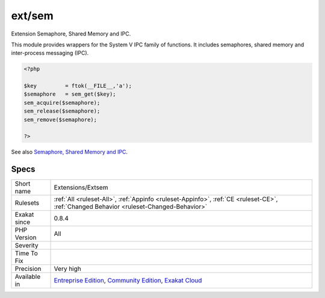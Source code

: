 .. _extensions-extsem:


.. _ext-sem:

ext/sem
+++++++


.. meta::

	:description:

		ext/sem: Extension Semaphore, Shared Memory and IPC.

	:twitter:card: summary_large_image

	:twitter:site: @exakat

	:twitter:title: ext/sem

	:twitter:description: ext/sem: Extension Semaphore, Shared Memory and IPC

	:twitter:creator: @exakat

	:twitter:image:src: https://www.exakat.io/wp-content/uploads/2020/06/logo-exakat.png

	:og:image: https://www.exakat.io/wp-content/uploads/2020/06/logo-exakat.png

	:og:title: ext/sem

	:og:type: article

	:og:description: Extension Semaphore, Shared Memory and IPC

	:og:url: https://exakat.readthedocs.io/en/latest/Reference/Rules/ext/sem.html

	:og:locale: en


.. raw:: html


	<script type="application/ld+json">{"@context":"https:\/\/schema.org","@graph":[{"@type":"WebPage","@id":"https:\/\/php-tips.readthedocs.io\/en\/latest\/Reference\/Rules\/Extensions\/Extsem.html","url":"https:\/\/php-tips.readthedocs.io\/en\/latest\/Reference\/Rules\/Extensions\/Extsem.html","name":"ext\/sem","isPartOf":{"@id":"https:\/\/www.exakat.io\/"},"datePublished":"Fri, 10 Jan 2025 09:46:17 +0000","dateModified":"Fri, 10 Jan 2025 09:46:17 +0000","description":"Extension Semaphore, Shared Memory and IPC","inLanguage":"en-US","potentialAction":[{"@type":"ReadAction","target":["https:\/\/exakat.readthedocs.io\/en\/latest\/ext\/sem.html"]}]},{"@type":"WebSite","@id":"https:\/\/www.exakat.io\/","url":"https:\/\/www.exakat.io\/","name":"Exakat","description":"Smart PHP static analysis","inLanguage":"en-US"}]}</script>

Extension Semaphore, Shared Memory and IPC.

This module provides wrappers for the System V IPC family of functions. It includes semaphores, shared memory and inter-process messaging (IPC).

.. code-block:: php
   
   <?php
   
   $key         = ftok(__FILE__,'a');
   $semaphore   = sem_get($key);
   sem_acquire($semaphore);
   sem_release($semaphore);
   sem_remove($semaphore);
   
   ?>

See also `Semaphore, Shared Memory and IPC <https://www.php.net/manual/en/book.sem.php>`_.


Specs
_____

+--------------+-----------------------------------------------------------------------------------------------------------------------------------------------------------------------------------------+
| Short name   | Extensions/Extsem                                                                                                                                                                       |
+--------------+-----------------------------------------------------------------------------------------------------------------------------------------------------------------------------------------+
| Rulesets     | :ref:`All <ruleset-All>`, :ref:`Appinfo <ruleset-Appinfo>`, :ref:`CE <ruleset-CE>`, :ref:`Changed Behavior <ruleset-Changed-Behavior>`                                                  |
+--------------+-----------------------------------------------------------------------------------------------------------------------------------------------------------------------------------------+
| Exakat since | 0.8.4                                                                                                                                                                                   |
+--------------+-----------------------------------------------------------------------------------------------------------------------------------------------------------------------------------------+
| PHP Version  | All                                                                                                                                                                                     |
+--------------+-----------------------------------------------------------------------------------------------------------------------------------------------------------------------------------------+
| Severity     |                                                                                                                                                                                         |
+--------------+-----------------------------------------------------------------------------------------------------------------------------------------------------------------------------------------+
| Time To Fix  |                                                                                                                                                                                         |
+--------------+-----------------------------------------------------------------------------------------------------------------------------------------------------------------------------------------+
| Precision    | Very high                                                                                                                                                                               |
+--------------+-----------------------------------------------------------------------------------------------------------------------------------------------------------------------------------------+
| Available in | `Entreprise Edition <https://www.exakat.io/entreprise-edition>`_, `Community Edition <https://www.exakat.io/community-edition>`_, `Exakat Cloud <https://www.exakat.io/exakat-cloud/>`_ |
+--------------+-----------------------------------------------------------------------------------------------------------------------------------------------------------------------------------------+


